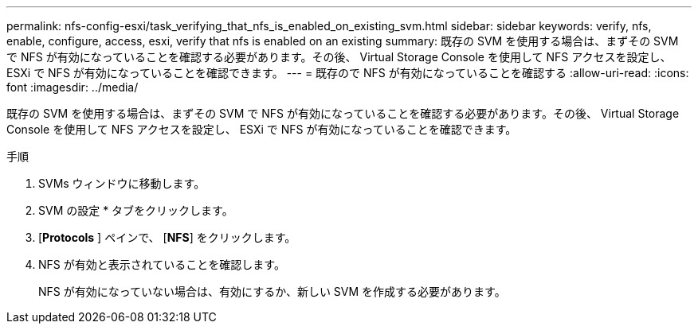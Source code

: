---
permalink: nfs-config-esxi/task_verifying_that_nfs_is_enabled_on_existing_svm.html 
sidebar: sidebar 
keywords: verify, nfs, enable, configure, access, esxi, verify that nfs is enabled on an existing 
summary: 既存の SVM を使用する場合は、まずその SVM で NFS が有効になっていることを確認する必要があります。その後、 Virtual Storage Console を使用して NFS アクセスを設定し、 ESXi で NFS が有効になっていることを確認できます。 
---
= 既存ので NFS が有効になっていることを確認する
:allow-uri-read: 
:icons: font
:imagesdir: ../media/


[role="lead"]
既存の SVM を使用する場合は、まずその SVM で NFS が有効になっていることを確認する必要があります。その後、 Virtual Storage Console を使用して NFS アクセスを設定し、 ESXi で NFS が有効になっていることを確認できます。

.手順
. SVMs ウィンドウに移動します。
. SVM の設定 * タブをクリックします。
. [*Protocols* ] ペインで、 [*NFS*] をクリックします。
. NFS が有効と表示されていることを確認します。
+
NFS が有効になっていない場合は、有効にするか、新しい SVM を作成する必要があります。


